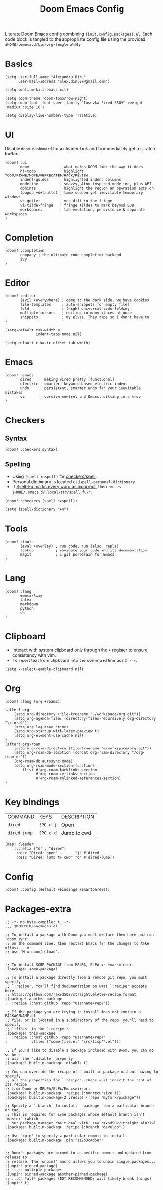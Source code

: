 #+TITLE: Doom Emacs Config
#+STARTUP: overview

Literate Doom Emacs config combining ={init,config,packages}.el=.
Each code block is tangled to the appropriate config file
using the provided =$HOME/.emacs.d/bin/org-tangle= utility.

* Basics
#+begin_src elisp :tangle config.el
(setq user-full-name "Alexandru Dinu"
      user-mail-address "alex.dinu07@gmail.com")

(setq confirm-kill-emacs nil)

(setq doom-theme 'doom-tomorrow-night)
(setq doom-font (font-spec :family "Iosevka Fixed SS09" :weight 'medium :size 16))

(setq display-line-numbers-type 'relative)
#+end_src

* UI
Disable =doom-dashboard= for a cleaner look and to immediately get a scratch buffer.
#+begin_src elisp :tangle init.el
(doom! :ui
       doom              ; what makes DOOM look the way it does
       hl-todo           ; highlight TODO/FIXME/NOTE/DEPRECATED/HACK/REVIEW
       indent-guides     ; highlighted indent columns
       modeline          ; snazzy, Atom-inspired modeline, plus API
       ophints           ; highlight the region an operation acts on
       (popup +defaults) ; tame sudden yet inevitable temporary windows
       vc-gutter         ; vcs diff in the fringe
       vi-tilde-fringe   ; fringe tildes to mark beyond EOB
       workspaces        ; tab emulation, persistence & separate workspaces
)
#+end_src
* Completion
#+begin_src elisp :tangle init.el
(doom! :completion
       company ; the ultimate code completion backend
       ivy
)
#+end_src
* Editor
#+begin_src elisp :tangle init.el
(doom! :editor
       (evil +everywhere) ; come to the dark side, we have cookies
       file-templates     ; auto-snippets for empty files
       fold               ; (nigh) universal code folding
       multiple-cursors   ; editing in many places at once
       snippets           ; my elves. They type so I don't have to
)
#+end_src

#+begin_src elisp :tangle config.el
(setq-default tab-width 4
              indent-tabs-mode nil)

(setq-default c-basic-offset tab-width)
#+end_src
* Emacs
#+begin_src elisp :tangle init.el
(doom! :emacs
       dired    ; making dired pretty [functional]
       electric ; smarter, keyword-based electric-indent
       undo     ; persistent, smarter undo for your inevitable mistakes
       vc       ; version-control and Emacs, sitting in a tree
)
#+end_src
* Checkers
** Syntax
#+begin_src elisp :tangle init.el
(doom! :checkers syntax)
#+end_src
** Spelling
+ Using =(spell +aspell)= for [[https://github.com/hlissner/doom-emacs/blob/develop/modules/checkers/spell/README.org][checkers/spell]].
+ Personal dictionary is located at =ispell-personal-dictionary=.
+ If [[https://github.com/hlissner/doom-emacs/issues/4009][Spell-Fu marks every word as incorrect]], then =rm -rv $HOME/.emacs.d/.local/etc/spell-fu/*=.

#+begin_src elisp :tangle init.el
(doom! :checkers (spell +aspell))
#+end_src

#+begin_src elisp :tangle config.el
(setq ispell-dictionary "en")
#+end_src

* Tools
#+begin_src elisp :tangle init.el
(doom! :tools
       (eval +overlay) ; run code, run (also, repls)
       lookup          ; navigate your code and its documentation
       magit           ; a git porcelain for Emacs
)
#+end_src
* Lang
#+begin_src elisp :tangle init.el
(doom! :lang
       emacs-lisp
       latex
       markdown
       python
       sh
)
#+end_src
* Clipboard
+ Interact with system clipboard only through the =+= register to ensure consistency with vim.
+ To insert text from clipboard into the command line use =C-r +=.
#+begin_src elisp :tangle config.el
(setq x-select-enable-clipboard nil)
#+end_src

* Org
#+begin_src elisp :tangle init.el
(doom! :lang (org +roam2))
#+end_src

#+begin_src elisp :tangle config.el
(after! org
    (setq org-directory (file-truename "~/workspace/org.git"))
    (setq org-agenda-files (directory-files-recursively org-directory "\\.org$"))
    (setq org-log-done 'time)
    (setq org-startup-with-latex-preview t)
    (setq org-element-use-cache nil)
)
(after! org-roam
    (setq org-roam-directory (file-truename "~/workspace/org.git"))
    (setq org-roam-db-location (concat org-roam-directory "/org-roam.db"))
    (org-roam-db-autosync-mode)
    (setq org-roam-mode-section-functions
        (list #'org-roam-backlinks-section
              #'org-roam-reflinks-section
              #'org-roam-unlinked-references-section))
)
#+end_src

* Key bindings
| COMMAND      | KEYS      | DESCRIPTION |
| =dired=      | =SPC d j= | Open        |
| =dired-jump= | =SPC d d= | Jump to cwd |
#+begin_src elisp :tangle config.el
(map! :leader
    (:prefix ("d" . "dired")
     :desc "Dired: open"        "j" #'dired
     :desc "Dired: jump to cwd" "d" #'dired-jump))
#+end_src
* Config
#+begin_src elisp :tangle init.el
(doom! :config (default +bindings +smartparens))
#+end_src

* Packages-extra
#+begin_src elisp :tangle packages.el
;; -*- no-byte-compile: t; -*-
;;; $DOOMDIR/packages.el

;; To install a package with Doom you must declare them here and run 'doom sync'
;; on the command line, then restart Emacs for the changes to take effect -- or
;; use 'M-x doom/reload'.


;; To install SOME-PACKAGE from MELPA, ELPA or emacsmirror:
;(package! some-package)

;; To install a package directly from a remote git repo, you must specify a
;; `:recipe'. You'll find documentation on what `:recipe' accepts here:
;; https://github.com/raxod502/straight.el#the-recipe-format
;(package! another-package
;  :recipe (:host github :repo "username/repo"))

;; If the package you are trying to install does not contain a PACKAGENAME.el
;; file, or is located in a subdirectory of the repo, you'll need to specify
;; `:files' in the `:recipe':
;(package! this-package
;  :recipe (:host github :repo "username/repo"
;           :files ("some-file.el" "src/lisp/*.el")))

;; If you'd like to disable a package included with Doom, you can do so here
;; with the `:disable' property:
;(package! builtin-package :disable t)

;; You can override the recipe of a built in package without having to specify
;; all the properties for `:recipe'. These will inherit the rest of its recipe
;; from Doom or MELPA/ELPA/Emacsmirror:
;(package! builtin-package :recipe (:nonrecursive t))
;(package! builtin-package-2 :recipe (:repo "myfork/package"))

;; Specify a `:branch' to install a package from a particular branch or tag.
;; This is required for some packages whose default branch isn't 'master' (which
;; our package manager can't deal with; see raxod502/straight.el#279)
;(package! builtin-package :recipe (:branch "develop"))

;; Use `:pin' to specify a particular commit to install.
;(package! builtin-package :pin "1a2b3c4d5e")


;; Doom's packages are pinned to a specific commit and updated from release to
;; release. The `unpin!' macro allows you to unpin single packages...
;(unpin! pinned-package)
;; ...or multiple packages
;(unpin! pinned-package another-pinned-package)
;; ...Or *all* packages (NOT RECOMMENDED; will likely break things)
;(unpin! t)
#+end_src

